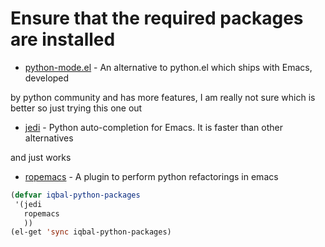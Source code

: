 * Ensure that the required packages are installed
  + [[https://launchpad.net/python-mode/][python-mode.el]] - An alternative to python.el which ships with Emacs,  developed 
  by python community and has more features, I am really not sure which is better so
  just trying this one out
  + [[http://tkf.github.io/emacs-jedi/][jedi]] - Python auto-completion for Emacs. It is faster than other alternatives 
  and just works
  + [[http://rope.sourceforge.net/ropemacs.html][ropemacs]] - A plugin to perform python refactorings in emacs

  #+begin_src emacs-lisp
    (defvar iqbal-python-packages
     '(jedi
       ropemacs
       ))
    (el-get 'sync iqbal-python-packages)
  #+end_src
